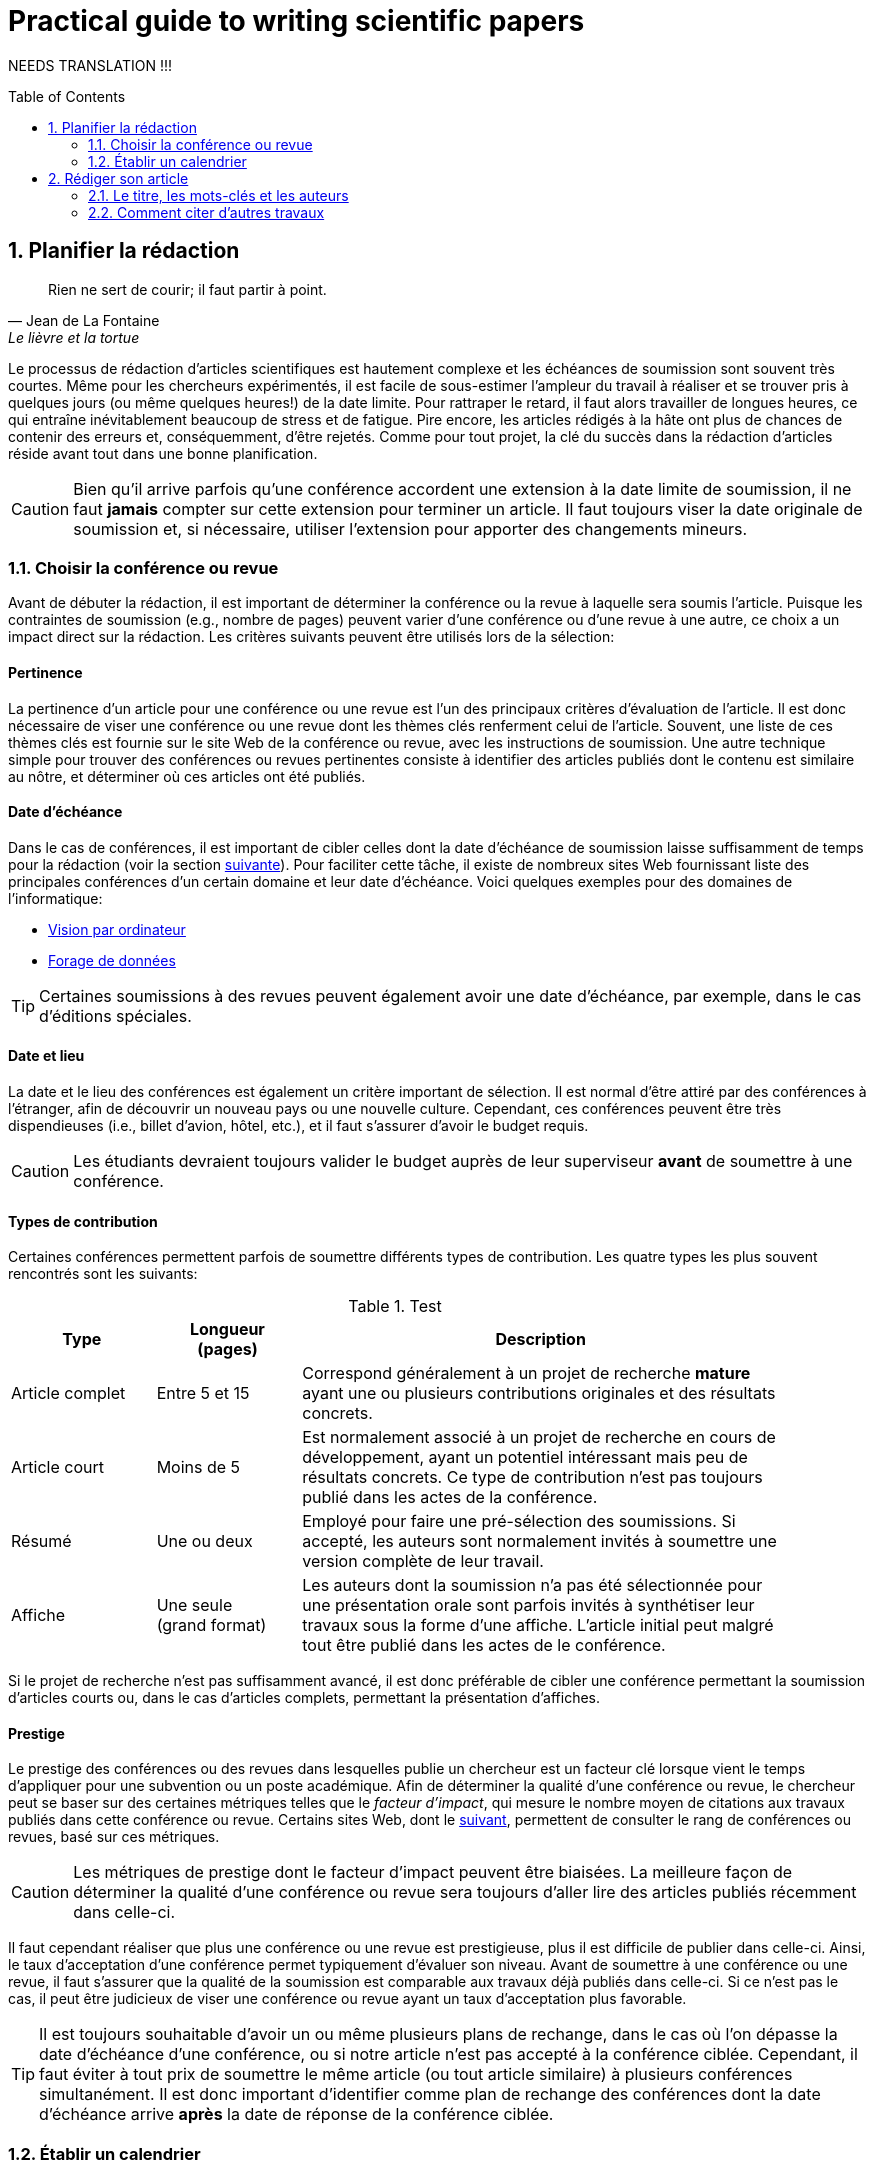 = Practical guide to writing scientific papers
:awestruct-layout: default
:awestruct-show_header: true
:imagesdir: images
:doctype: article
:icons:
:iconsdir: ../images/icons
:toc:
:toc-placement!:

:numbered:

NEEDS TRANSLATION !!! 

toc::[]

== Planifier la rédaction

[[lafontaine]]
[quote, Jean de La Fontaine, Le lièvre et la tortue]
____
Rien ne sert de courir; il faut partir à point.
____

Le processus de rédaction d'articles scientifiques est hautement complexe et les échéances de soumission sont souvent très courtes. Même pour les chercheurs expérimentés, il est facile de sous-estimer l'ampleur du travail à réaliser et se trouver pris à quelques jours (ou même quelques heures!) de la date limite. Pour rattraper le retard, il faut alors travailler de longues heures, ce qui entraîne inévitablement beaucoup de stress et de fatigue. Pire encore, les articles rédigés à la hâte ont plus de chances de contenir des erreurs et, conséquemment, d'être rejetés. Comme pour tout projet, la clé du succès dans la rédaction d'articles réside avant tout dans une bonne planification.      

CAUTION: Bien qu'il arrive parfois qu'une conférence accordent une extension à la date limite de soumission, il ne faut *jamais* compter sur cette extension pour terminer un article. Il faut toujours viser la date originale de soumission et, si nécessaire, utiliser l'extension pour apporter des changements mineurs.

[[choix-conference]]
===	Choisir la conférence ou revue

Avant de débuter la rédaction, il est important de déterminer la conférence ou la revue à laquelle sera soumis l'article. Puisque les contraintes de soumission (e.g., nombre de pages) peuvent varier d'une conférence ou d'une revue à une autre, ce choix a un impact direct sur la rédaction. Les critères suivants peuvent être utilisés lors de la sélection:

:numbered!:

==== Pertinence

La pertinence d'un article pour une conférence ou une revue est l'un des principaux critères d'évaluation de l'article. Il est donc nécessaire de viser une conférence ou une revue dont les thèmes clés renferment celui de l'article. Souvent, une liste de ces thèmes clés est fournie sur le site Web de la conférence ou revue, avec les instructions de soumission. Une autre technique simple pour trouver des conférences ou revues pertinentes consiste à identifier des articles publiés dont le contenu est similaire au nôtre, et déterminer où ces articles ont été publiés. 

==== Date d'échéance

Dans le cas de conférences, il est important de cibler celles dont la date d'échéance de soumission laisse suffisamment de temps pour la rédaction (voir la section <<etablir-calendrier, suivante>>). Pour faciliter cette tâche, il existe de nombreux sites Web fournissant liste des principales conférences d'un certain domaine et leur date d'échéance. Voici quelques exemples pour des domaines de l'informatique:
====
* http://conferences.visionbib.com/Iris-Conferences.html[Vision par ordinateur]
* http://www.kdnuggets.com/meetings[Forage de données]
====

TIP: Certaines soumissions à des revues peuvent également avoir une date d'échéance, par exemple, dans le cas d'éditions spéciales.

==== Date et lieu

La date et le lieu des conférences est également un critère important de sélection. Il est normal d'être attiré par des conférences à l'étranger, afin de découvrir un nouveau pays ou une nouvelle culture. Cependant, ces conférences peuvent être très dispendieuses (i.e., billet d'avion, hôtel, etc.), et il faut s'assurer d'avoir le budget requis.

CAUTION: Les étudiants devraient toujours valider le budget auprès de leur superviseur *avant* de soumettre à une conférence. 

==== Types de contribution

Certaines conférences permettent parfois de soumettre différents types de contribution. Les quatre types les plus souvent rencontrés sont les suivants:

.Test
[width="90%",cols="3,3,10",options="header"]
|=========================================================
| Type | Longueur +
(pages) | Description
| Article complet | Entre 5 et 15 | Correspond généralement à un projet de recherche *mature* ayant une ou plusieurs contributions originales et des résultats concrets.
| Article court | Moins de 5 | Est normalement associé à un projet de recherche en cours de développement, ayant un potentiel intéressant mais peu de résultats concrets. Ce type de contribution n'est pas toujours publié dans les actes de la conférence.
| Résumé | Une ou deux | Employé pour faire une pré-sélection des soumissions. Si accepté, les auteurs sont normalement invités à soumettre une version complète de leur travail.
| Affiche | Une seule + 
(grand format) | Les auteurs dont la soumission n'a pas été sélectionnée pour une présentation orale sont parfois invités à synthétiser leur travaux sous la forme d'une affiche. L'article initial peut malgré tout être publié dans les actes de le conférence.
|=========================================================

Si le projet de recherche n'est pas suffisamment avancé, il est donc préférable de cibler une conférence permettant la soumission d'articles courts ou, dans le cas d'articles complets, permettant la présentation d'affiches.

==== Prestige

Le prestige des conférences ou des revues dans lesquelles publie un chercheur est un facteur clé lorsque vient le temps d'appliquer pour une subvention ou un poste académique. Afin de déterminer la qualité d'une conférence ou revue, le chercheur peut se baser sur des certaines métriques telles que le __facteur d'impact__, qui mesure le nombre moyen de citations aux travaux publiés dans cette conférence ou revue. Certains sites Web, dont le http://www.journal-ranking.com[suivant], permettent de consulter le rang de conférences ou revues, basé sur ces métriques.  

CAUTION: Les métriques de prestige dont le facteur d'impact peuvent être biaisées. La meilleure façon de déterminer la qualité d'une conférence ou revue sera toujours d'aller lire des articles publiés récemment dans celle-ci.

Il faut cependant réaliser que plus une conférence ou une revue est prestigieuse, plus il est difficile de publier dans celle-ci. Ainsi, le taux d'acceptation d'une conférence permet typiquement d'évaluer son niveau. Avant de soumettre à une conférence ou une revue, il faut s'assurer que la qualité de la soumission est comparable aux travaux déjà publiés dans celle-ci. Si ce n'est pas le cas, il peut être judicieux de viser une conférence ou revue ayant un taux d'acceptation plus favorable. 
  
TIP: Il est toujours souhaitable d'avoir un ou même plusieurs plans de rechange, dans le cas où l'on dépasse la date d'échéance d'une conférence, ou si notre article n'est pas accepté à la conférence ciblée. Cependant, il faut éviter à tout prix de soumettre le même article (ou tout article similaire) à plusieurs conférences simultanément. Il est donc important d'identifier comme plan de rechange des conférences dont la date d'échéance arrive *après* la date de réponse de la conférence ciblée.    

:numbered:

[[etablir-calendrier, Établir un calendrier]]
===	Établir un calendrier

Une fois la conférence ou la revue cible choisie, l'étape suivante consiste à établir un calendrier couvrant toutes les étapes de préparation de l'article, jusqu'à la date prévue de soumission. Dans le cas d'une conférence, cette date est contrainte par l'échéance de soumission.

L'élaboration d'un article est un processus complexe qui devrait en principe débuter avant la recherche, se continuer durant la recherche et se terminer après l'obtention, l'analyse et l'interprétation des résultats. Bien qu'il soit tentant de vouloir bâtir une version complète de l'article d'un seul coup, pour sauver du temps, cette approche mène souvent à un cul-de-sac, nécessitant de refaire une partie importante du travail. Dans certains cas, cela peut avoir pour conséquence de rater l'échéance se soumission. Une meilleure approche est d'élaborer l'article itérativement, chaque itération correspondant à une version de plus en plus complète de l'article. Une itération renferme typiquement une ou plusieurs des tâches suivantes:

:numbered!:

==== Recherche bibliographique

Cette tâche permet d'identifier les travaux antérieurs du domaine qui adressent la même problématique, ou dont la méthodologie proposée est similaire à la sienne. Les résultats de cette recherche serviront principalement à rédiger la revue de littérature de l'article (voir la section <<revue-litterature, Faire sa revue de littérature>>). Cependant, certaines références peuvent également servir à:

* Établir un étalon de comparaison pour évaluer sa propre approche dans la section expérimentale. 
* Appuyer ou faciliter certains arguments utilisés dans l'article
* Motiver le cadre expérimental de l'article
* etc.

La recherche bibliographique débute normalement avant la recherche et se poursuit jusqu'à la soumission de l'article. Au début, celle-ci devrait être suffisamment large pour inclure les travaux proposant des approches complémentaires et portant sur des applications connexes. Cette recherche devrait par la suite devenir de plus en plus ciblée, de manière à restreindre la liste des références incluses dans l'article.

TIP: Il est important de conserver une liste des références rencontrées durant la recherche bibliographique. Cette tâche peut être facilitée à l'aide d'outils de gestion bibliographique tels que http://endnote.com/[Endnote] ou http://www.mendeley.com/[Mendeley]. 

==== Expérimentation

À l'exception de types particuliers d'articles (e.g., cas d'études, survol de littérature), l'expérimentation est essentielle à tout article scientifique. Elle se fait normalement en quatre étapes:

. *Planification:*
+
L'étape de planification consiste à déterminer la méthodologie expérimentale à employer pour vérifier ses hypothèses de recherche. Dans le cas où une nouvelle approche est proposée pour un certain problème, la méthodologie expérimentale renferme typiquement les tâches suivants:
+
* Sélectionner les approches de la littérature qui serviront d'étalon de comparaisons 
* Identifier les jeux de données de test (i.e., les _benchmarks_) dans la littérature ou générer ces données à partir de simulations
* Choisir les métriques employées pour évaluer la qualité des différentes approches
* Déterminer les paramètres à utiliser pour les approches testées  
* etc.

. *Réalisation:* 
+
La réalisation d'expériences occupe généralement une place importante dans un projet de recherche. Durant cette étape, il est important de bien suivre la plan expérimental prévu à l'étape de planification. Bien qu'il soit tentant de modifier ce plan en fonction des résultats observés, cela risque de biaiser les résultats et mener à une conclusion erronée. 

. *Collecte des résultats:* 
+
Une fois les expériences complétées, l'étape suivante consiste à regrouper, nettoyer et restructurer les résultats en vue d'être analysés.  

. *Analyses des résultats:* 
+
Cette étape a pour objectif de valider ou infirmer les hypothèses de recherche à partir des résultats expérimentaux. Selon les observations, l'analyse permet de raffiner la méthodologie expérimentale ou proposer de nouvelles expériences. 
+
CAUTION: Une erreur souvent rencontrée dans l'analyse des résultats est de généraliser à partir d'un nombre limité d'observations. Par exemple, établir qu'une approche est meilleure qu'une autre, en se basant uniquement sur quelques exemples. Il est plutôt recommandé de valider ou infirmer un hypothèse à l'aide d'un test statistique où un niveau de confiance peut être spécifié (voir la section <<???>>).

Tout comme la recherche bibliographique, l'expérimentation devrait commencer avant la rédaction. Une stratégie pour faciliter la planification des expériences consiste à déterminer d'avance le contenu des tableaux et figures de l'article. Par exemple, on pourrait imaginer une figure montrant le taux d'erreur moyen de différentes approches en fonction d'un certain paramètre. À l'étape de rédaction, ces tableaux et figures seraient produites à partir des résultats obtenus.

==== Rédaction

Comme mentionné précédemment, il est préférable d'utiliser une approche systématique de rédaction, construisant l'article étape par étape, au lieu de tenter de rédiger l'article d'un seul coup. Les conseils suivants peuvent être utilisés pour faciliter la rédaction:
****
* Rédiger directement dans le gabarit de la conférence ou de la revue ciblée. Cela évitera de mauvaises surprises de mise en page. 
* Commencer par construire un squelette de l'article, identifiant ses sections, sous-sections, tableaux et figures. Ce squelette servira de guide lors de la rédaction.
* Rédiger d'abord les sections les plus faciles. Pour certaines personnes, il s'agira de l'introduction, alors que d'autres seront plus à l'aide avec la méthodologie. 
* Travailler sur une seul section de l'article à la fois.
* Écrire d'abord un brouillon sans se préoccuper du style. Une fois l'écriture commencée, éviter de revenir en arrière. La révision du brouillon se fera dans une autre étape.  
* En cas de blocage, mettre l'article de côté durant quelques jours. 
* Demander à un collègue de le relire.
* Identifier chaque version de l'article à l'aide d'un numéro ou d'une date. 
****

Le processus de rédaction sera présentée plus en détails dans la section <<??>>. 

TIP: Si le travail de rédaction est fait en équipe, il est important de déterminer d'avance les sections pour lesquelles chaque membre de l'équipe est responsable.  Par ailleurs, il est fortement recommandé d'utiliser un gestionnaire de version, tels que http://subversion.apache.org[SVN], http://www.opencvs.org[CVS] ou http://git-scm.com[Git]. Ces outils facilitent le travail collaboratif, la gestion des conflits dans les fichiers de travail, et la récupération de versions antérieures.

==== Révision

Une fois la rédaction terminée, la révision de l'article se fait en deux étapes:

. *Révision du contenu* 
+
La première étape consiste à réviser le contenu de l'article. Dans cette étape, on s'assure de valider:
+
** La pertinence et la cohérence des différentes parties de l'articles (i.e., titre, résumé, introduction, revue de littérature, méthodologie, expérimentation, discussion, conclusion)
** La clarté des contributions, de la justification de la solution proposée, et de l'analyse des résultats
** L'usage approprié des références
** La redondance du contenu
** La qualité des figures et tables
** La numération des pages
** etc.
+
. *Révision du style*: 
+
Une fois le contenu validé, on révise le style de l'article. Cela inclus, entre autres, les 
la révision 
+
** Le respect de la langue, au niveau de l'orthographe et la grammaire
** La clarté et la longueur des phrases
** La fluidité de l'enchaînement des phrases
** etc.

La révision d'articles sera couverte en détails dans la section <<??>>. 

TIP: Si plusieurs personnes participent à la rédaction, le processus de révision peut être problématique. Une stratégie permettant de réduire les conflits est de réviser l'article une personne à la fois, chaque personne passant ses corrections à la suivante. Il est important de déterminer l'ordre des personnes avant de procéder. Plusieurs tours peuvent être nécessaires pour effectuer toutes les corrections.

CAUTION: Il est impératif de prévoir un certain délai dans la réception des corrections des autres membres de l'équipe. Ces personnes peuvent avoir un horaire chargé qui ne permet pas de travailler immédiatement sur l'article.    L'horaire des membres doit donc être considéré lorsqu'on détermine leur ordre dans le processus de révision.

==== Exemple de calendrier

Le tableau suivant montre un exemple de calendrier de préparation d'articles. Évidemment, la durée requise pour chaque tâche dépend du type d'article et de l'expérience du chercheur. 

[width="80%",cols="10,^4,^4,^3",options="header"]
|=========================================================
| Tâche | Date début +
(prévue) | Date fin +
(prévue) | Durée +
(jours)
| Recherche biblio. (1ère itération) | 01/07/2013 | 20/09/2013 | 50
| Expérimentation (1ère itération) | 21/09/2013 | 20/10/2013 | 60
| Rédaction (1ère itération) | 21/10/2013 | 20/12/2013 | 60
| Révision (1ère itération) | 06/01/2014 | 21/01/2014 | 15
| Recherche biblio. (2ème itération) | 22/01/2014 | 01/02/2014 | 10
| Expérimentation (2ème itération) | 02/02/2014 | 17/02/2014 | 15
| Rédaction (2ème itération) | 18/02/2014 | 28/02/2014 | 10
| Révision (2ème itération) | 01/03/2014 | 11/03/2014 | 10
| Rédaction (3ème itération) | 12/03/2014 | 22/03/2014 | 10
| Révision (3ème itération) | 23/03/2014 | 02/04/2014 | 10
| *Soumission* | 02/04/2014 | N/A | N/A
| *Date d'échéance* | 07/04/2014 | N/A | N/A
|=========================================================

:numbered:

== Rédiger son article

[[churchill]]
[quote, Winston Churchill]
____
L’écriture est une aventure. Au début c’est un jeu, puis c’est une amante, ensuite c’est un maître et ça devient un tyran.
____

Toute personne ayant traversé l'épreuve peut le confirmer: la rédaction d'un premier article scientifique est une des expériences les plus difficiles et frustrantes dans la carrière d'un chercheur. Synthétiser un travail complexe de recherche dans quelques pages, de manière claire et concise, peut sembler de prime abord être une tâche impossible. Heureusement, en abordant le problème une étape à la fois et de manière structurée, la rédaction d'un article devient beaucoup plus simple. De plus, le processus de rédaction deviendra, avec le temps, de plus en plus facile.

Un article scientifique est généralement composé des éléments suivants: 

. Un titre
. Une liste d'auteurs et leurs affiliations 
. Une liste de mots-clés
. Un résumé
. Une introduction
. Une revue de littérature
. Une méthodologie
. Une présentation des résultats expérimentaux
. Une discussion et conclusion 
  
Le corps de l'article est composé des cinq derniers éléments de cette liste (i.e., introduction à conclusion), correspondant typiquement à des sections séparées et présentées dans cet ordre. Ces sections doivent répondre à une série de questions (adaptées des _questions de Bradford Hill_ <<hill1965, (Hill 1965)>> ):    
[width="80%",cols="2,4",options="header"]
|=========================================================
| Section | Question
| Introduction | Quelles sont les motivations et les contributions des auteurs?
| Revue de littérature | Quels travaux antérieurs portent sur le même sujet?
| Méthodologie | Qu'ont fait les auteurs?
| Résultats | Qu'ont trouvé les auteurs?
| Discussion et conclusion | Que signifient les résultats obtenus par les auteurs?
|=========================================================

Bien que l'article soit divisé en plusieurs sections, il devrait se lire comme un tout et suivre une ligne droite, établie par l'objectif ou l'hypothèse de recherche.

TIP: La forme et le contenu d'un article peut varier selon la nature de la recherche et la publication visée. Par exemple, un article de type _Survol de littérature_ contient typiquement une longue revue de littérature et peut ne pas avoir de méthodologie ni de résultats expérimentaux. De même, un article de revue est généralement plus long qu'un article de conférence, et les parties portant sur la méthodologie et la validation expérimentales sont souvent plus détaillées.

TIP: Lorsque l'espace est limité, la revue de littérature peut parfois être faite dans l'introduction de l'article, en autant qu'elle soit présentée après la problématique. Cette approche est également envisageable lorsque la contribution principale de l'article est une amélioration des techniques existantes de la littérature. En revanche, certains auteurs préfèrent mettre la revue de littérature juste avant la conclusion, de manière à ne pas briser le flot dans la présentation de ses propres travaux.    

===	Le titre, les mots-clés et les auteurs

Un bon titre devrait décrire adéquatement le contenu de l'article dans le moins de mots possibles, sans être trop long ni trop court. Un bon titre renferme normalement entre 10 et 12 mots. Les consignes suivantes peuvent être employés pour la sélection du titre:

****

* Utiliser des mots qui mettent en valeur le domaine ou l'application de la recherche, ainsi son originalité. 

* Pour que l'article puisse être trouvé à partir d'une requête non-spécifique dans un moteur de recherche (i.e., une requête ne visant pas directement notre article), éviter les mots trop génériques ou trop spécifiques. Ainsi, les mots trop génériques risquent d'engendrer trop de résultats à une requête contenant ces mots. À l'opposé, les mots trop spécifiques limitent les chances de l'article d'être retrouvé à l'aide d'une requête portant sur un thème plus général (e.g., une approche ou une application).

* Le titre ne doit pas contenir de mots inutiles tels ``__Observations on__'' ou ``__A study of__'', etc.

* Le titre ne doit pas contenir d'abréviations ni de symboles.

****

.Un mauvais choix de titre
....
image:icons/no-tt.png[] {nbsp} BLABLABLA BAD
....

.Un meilleur choix de titre
====
image:icons/check-tt.png[] {nbsp} BLABLABLA GOOD
====


TIP: Certains revues ou conférences exigent également un titre courant (_running title_) qui sera imprimé au bas ou haut de chaque page de l'article. Le titre courant est une version écourtée du titre principal, et a normalement entre 30 et 50 caractères.

////

.Auteurs
* Pourquoi l’ordre est important
* Affiliations

===	Le résumé

* Problématique visée (très court)
* Contributions principales du travail
* Résultats et conclusions principales

////
An abstract should be included at the beginning of the paper. The abstract can
persuade or put off readers. The abstract is the part of the paper that will be included in
most electronic databases, available for retrieval. The abstract should state the purposes
of the study or investigation, basic procedures (selection of study subjects or laboratory
animals; observational and analytical methods), main findings (giving specific data
and their statistical significance, if possible) and the principal conclusions. It should
emphasize the new and important aspects of the study or observations.
A good abstract should be a miniature version of the paper, provide a brief summary
of each of the main sections of the paper and follow the structure of the paper. Many
journals require a structured abstract, which includes subtitles such as objective, type of
design, setting, material or subjects, methods, results, and conclusions. The number of
words in an abstract should generally be less than 150 for unstructured abstracts, and less
than 250 for structured abstracts. Some electronic databases are programmed to accept
only up to this limited number of words. Abstracts are generally written in the past tense.
The abstract should be self-contained and able to stand alone without need to consult the
full text. As such it should not include references to literature or to figures and tables in
the body of paper, should not include information that is not in the paper, and should not
contain abbreviations or acronyms unless standard or very well known.
Most scientific journals require authors to provide 3 to 10 key words or short phrases
that will assist indexers in cross-indexing the article. Key words are usually placed
beneath the abstract. Terms from the Medical Subject Headings (MeSH) list of PubMed
(US National Library of Medicine) should be used wherever possible, to facilitate
indexing and retrieval (see Annex 3).
////

=== L’introduction

* Description du contexte et de la problématique (quel est le problème?)
* Motivation du travail (pourquoi est-ce important?)
* Grandes lignes de l’approche (comment?)
* Originalité et contributions (quels sont les avantages?)
* Présentation de la structure

===	La revue de littérature

* Se concentrer sur des travaux récents (état de l’art)
* Éviter les généralités
* Structurer de manière cohérente les travaux sur le même sujet
* Proposer des avantages et limitations aux travaux cités

////

===	Comment citer d’autres travaux
* (à mettre ailleurs???)

////

===	La méthodologie

* Présenter les principes centraux avant d’aller en détail (il faut donner l’intuition au lecteur). Exemple : illustrer l’approche à l’aide d’un schéma 
* Présenter la notation employée (tableau)
* Établir les fondements théoriques (présenter le modèle sur lequel repose la méthode proposée et justifier l’emploi de ce modèle). Propriétés versus théorème. Preuve en annexe?
* Description détaillée de l’approche (algorithme, paramètres, etc.). S’assurer que le lecteur a toute l’information nécessaire pour reproduire les travaux. Motiver les choix conceptuels.
* Implications théoriques (complexité en terme de temps de calcul,  stockage, etc.)

////
Principles
Replicability of results is the heart of science. The methods section should provide
a detailed exposition of the research design. A reader of the methods section should be
able to repeat the study and to validate the findings. A methods section less than two
double-spaced pages is probably inadequate.

The methods section should be organized under meaningful subheadings and
describe techniques used in sufficient detail to allow others to replicate the study.
Established methods should be referenced but no description is necessary. For published
but not well known methods, a reference as well as a brief description should be given.
New or substantially modified methods should be clearly described, with reasons given
for using them and with their limitations outlined.
The methods section should not:
* refer to patients and animals as material; patients and animals are living things; not
inanimate “material”. The term “material” should be used only if inanimate specimens
have been used.
* use proprietary names of drugs; generic names should be used.
Ethics
When reporting experiments on human subjects, authors should indicate whether
the procedures followed were in accordance with the ethical standards of the responsible
committee on human experimentation (institutional or regional) and with the Helsinki
Declaration.
Patients’ names, initials, or hospital numbers should not be used. Particular care
should be taken that these do not appear in illustrative material.
When reporting experiments on animals, authors should indicate whether the
institutional or national guidelines or laws on the care and use of laboratory animals
were followed.


Statistics

Statistical methods should be described in sufficient detail to enable a knowledgeable
reader with access to the original data to verify the reported results. References for
statistical methods should be to standard works when possible. Any computer programs
used should be identified. Statistical terms, abbreviations, and symbols should be
defined.
Details about randomization, if used, should be given, as well as concealment
of allocation to treatment groups, and the method of masking (blinding). Losses to
observation (such as dropouts from a clinical trial) should be reported.
It is recommended to include the word “considered” in descriptions of statistical
significance such as “a P value of less than 0.05 was considered statistically significant”,
since the choice of this cut-off point is arbitrary.

It is better to avoid non-technical uses of technical statistical terms, such as “random”
“significant”, “correlation” and “sample” in non-statistical contexts.
////

=== La présentation et l'analyse des résultats

* Jeux de données utilisés (justifier l’utilisation, détails sur le contenu)
* Approches de comparaison (état de l’art, description sommaire)
* Méthodologie de comparaison (approche employée dans des travaux précédents, métriques standard, etc.)
* Paramètres utilisés. Les expériences doivent pouvoir être reproduites.
* Résultats sous la forme de tableaux et graphiques : quoi mettre, titre, caption, etc.
* Analyse des résultats (validation statistique, quoi mettre en valeur, etc.)

////
Principles

The objective of the research should be kept in mind. Results that do not relate to the
research objective should not be mentioned. Sufficient detail should be given to allow
other scientists to assess the validity and accuracy of the results. Statistics should not
take over the paper, but statistical analysis of the results should be adequately described.
Results should be presented in a logical sequence in the text, tables, and illustrations.
Tables and graphs are often extremely helpful in summarizing large amounts of data.
Authors should not repeat in the text the numerical data contained in figures and
tables.
The number of tables and figures should be restricted to those needed to explain the
argument of the paper and to support its findings. A good rule about whether to include
figures or not is: When in doubt, leave it out.

Tables

Tables should be used to show the exact values of more data than can be summarized
in a few sentences of text; or when the objective of presenting data is to present specific
inter-relationships. Tables should not be used when the data can be easily presented in
the text (tables are more expensive to typeset than text); or when there is no relation
between the data or to a time sequence.
A table should be readily understood without reference to the text. After reading
the title and abstract, many readers often glance through the tables and illustrations
before deciding whether or not to read the text. A table should be cited in the text, be
numbered, and have a title which exactly describes the content of the table. It should
have short or abbreviated headings for columns and rows and, if necessary, a footnote
for explanation of non-standard abbreviations that are used, and for identification of
statistical measures of variations, such as standard deviation and standard error of the
mean. Tables should have a logical structure. Columns should be arranged from left to
right in a logical sequence, e.g. to reflect the sequence in which data were collected or
changes over time. Rows should be arranged from top to bottom in a logical order, e.g.
by ascending order of age.
A table should not include in its title any unnecessary words, nor a repetition of
column and row headings. There should be no ambiguity about the purpose of the columns and rows. When column headings are grouped, a straddle-line should be used to
eliminate any uncertainty about which column headings are included under the grouped
column headings. Items in row headings may be indented to indicate groupings.
For purposes of publication:

* The table should not exceed the width of the journal columns. A single-column table,
in a journal with a double-column page, should not include more than 60 characters
(and equivalent spaces) in a row (with its row heading). A table running the full
width of a page should not include more than 120 characters in a row.
* Each table should be typed or printed with double-spacing on a separate sheet of
paper. Tables should not be submitted as photographs or images.
* Tables should not have internal horizontal and vertical rules.
* Tables should be numbered consecutively in the order of their first citation in the
text. Each table should be cited in the text.
* If data are used from another published or unpublished source, permission is needed
and should be acknowledge fully.
* The use of too many tables in relation to the length of the text may produce difficulties
in the layout of pages. Issues of the journal to which the paper will be submitted
can be checked to estimate how many tables can be used per 1000 words of text.
A general rule is no more than one table (or illustration) per 1000 words of text (4
pages of manuscript).
* The editor, on accepting a paper, may recommend that additional tables containing
important backup data, too expensive to publish, be deposited with an archival
service, such as the National Auxiliary Publication Service in the United States, or
made available by the author on request. In that event an appropriate statement will
be added to the text. Such tables should be submitted for consideration with the
paper.

Illustrations

Illustrations should be used only for a specific purpose. An illustration may be used
as evidence to support the argument, since “seeing is believing”. Illustrations may be
used as a more efficient way in presenting data. A flow chart is such an example. The
use of illustrations for emphasis, just to stress a point, is not a good purpose. It may be
more appropriate for a presentation than a written paper.
Graphs are used to illustrate relationships. If exact values are important, a table is preferable to a graph; when trends and relationships are more important than exact values, a graph is more efficient. A graph is a better alternative than a table with many
entries. The same data should not be repeated in figures and tables.
For purposes of publication:

* Figures should be professionally drawn and photographed; freehand or typewritten
lettering is unacceptable.
* Instead of original drawings, X-ray films, and other material, authors should submit
sharp, glossy, black-and-white photographic prints, usually 127 × 173mm (5 × 7 inches)
but not larger than 203 × 254mm (8 × 10 inches). Letters, numbers, and symbols
should be clear and even throughout, and of sufficient size that when reduced for
publication each item will still be legible.
* Titles and detailed explanations belong in the legends for illustrations not on the
illustrations themselves.
* Each figure should have a label pasted on its back, indicating the number of the
figure, author’s name, and top of the figure. Do not write on the back of the figures
or scratch or mar them by using paper clips. Do not bend figures or mount them on
cardboard.
* Photomicrographs should have internal scale markers. Symbols, arrows or letters
used in microphotographs should contrast with the background.
* If photographs of people are used, either the subjects must not be identifiable or their
pictures must be accompanied by written permission to use the photographs.
* Figures should be numbered consecutively according to the order in which they have
been first cited in the text.
* If a figure has been published, the original source has to be acknowledged and a
written permission from the copyright holder to reproduce the material should be
submitted.
* Permission is required irrespective of authorship or publisher except for documents
in the public domain.
* For illustrations in colour, it is important to ascertain whether the journal requires
colour negatives, positive transparencies or colour prints. Some journals publish
illustrations in colour only if the author pays for the extra cost.
* Legends for illustrations should be typed or printed using double spacing, starting
on a separate page, with Arabic numerals corresponding to the illustrations.
* When symbols, arrows, numbers, or letters are used to identify parts of the illustrations,
each one should be explained clearly in the legend. The internal scale, and the method
of staining in microphotographs, should be stated.
////

===	Discussion des résultats et conclusion

* Résumé des principaux objectifs et contributions
* Résumé des principaux résultats obtenus
* Travaux futurs
* Rappel des points principaux (quoi éviter à tout prix)

////
This section of the paper should emphasize the new and important aspects of the
study and the conclusions that follow from them. It should not repeat in detail data or
other material given in the Introduction or Results sections.
Good papers have a targeted discussion, to keep it focused. The discussion should
preferably be structured to include the following six components (Docherty and Smith,
1999):

* statement of principal findings
* strengths and weaknesses of the study
* strengths and weaknesses in relation to other studies
* meaning of the study, possible mechanisms and implications for clinicians and
policymakers
* unanswered questions and future research
* conclusion.
* Statement of principal findings: The opening of the discussion usually gives the answer
to the research question, or a restatement of the principal findings. This should not
normally be more than a few sentences. It is advisable that the discussion start with
a sentence that clearly shows that the paper includes new information. Reviewers
often start with a “null hypothesis” that the paper does not add anything new.
* Strengths and weaknesses of the study: Equal emphasis should be given to both
strengths and weaknesses. Reviewers are more interested in seeing that the author
is aware of the weaknesses. If the reader discovers in the paper weaknesses that are
not mentioned by the author, the trust in the paper will be shaken. A subheading such
as “limitations of the study” or data is useful. Findings that have not been described
in the results section should not be discussed.
* Strengths and weaknesses in relation to other studies: All evidence bearing on the
argument, with or against, should be considered. Authors should discuss the opposing
point of view, taking a “devil’s advocate” position. Full credit should be given for
supporting evidence. Authors should avoid burying the citation of a previously
published paper on the same question, which arrived at the same answer in the
discussion. Such a citation is better highlighted in the introduction. It is not enough
to simply summarize published papers. The authors should critically evaluate their
methodology, findings and conclusions. In particular, any differences in results should
be discussed and possible explanations offered. If the authors do not know why their
results are different from other studies, they should say so, but not imply that their
results are better.

Meaning of the study, possible mechanisms and implications for clinicians and
policymakers: This section should be written carefully. Authors should not move
beyond the limited evidence provided by the study. Restraint in stating implications
is a virtue appreciated by reviewers and readers. It may also be relevant to emphasize,
not only what the results mean, but also what the results do not mean. This will keep
readers from making unjustified conclusions.
* Unanswered questions and future research: New research may be proposed to provide
the answer to questions that are still not answered. A good study should generate
new ideas for further research. A simple statement that further research is needed is
less helpful than providing new specific research questions or suggesting particular
studies.
* Conclusion: A good paper ends with strong clear conclusions. It has been said that the
body of a good paper is a “thunderbolt in reverse”: it begins with thunder (introduction)
and ends with lightning (conclusions) (Byne, 1998). Conclusions should be linked with
the goals of the study, and should be limited to the boundaries of the study. Authors
should avoid unqualified statements and conclusions not completely supported by
the data. For example, they should not make statements on economic benefits and
costs unless their manuscript includes economic data and analysis. Authors should
refrain from claiming unjustified priority about the findings. It should be noted that
a negative finding could be as important as a positive finding.
////

=== Les remerciements

À COMPLÉTER

////
At an appropriate place in the article (the title page, footnote or an appendix to the
text; depending on the journal requirements), one or more statements should specify:
contributions that need acknowledging but do not justify authorship, such as general
support by a department chair; acknowledgement of technical help; acknowledgements
of financial or material support, which should specify the nature of the support; and
relationships that may pose a conflict of interest.
Persons who have contributed intellectually to the paper but whose contributions
do not justify authorship may be named and their function or contribution described,
for example “scientific adviser”, “critical review of study proposal”, “data collection”,
or “participation in clinical trial”. Such persons must have given their permission to
be named. Authors are responsible for obtaining written permission from persons
acknowledged by name, because readers may infer their endorsement of the data and
conclusions. Technical help is better acknowledged in a paragraph separate from that
acknowledging other contributions.
////

=== La bilbiographie

À COMPLÉTER

////
The reference section is an important part of a scientific paper. The number of
references should be restricted to those that have a direct bearing on the work described.
Except for review articles, it is rarely necessary to have more than 40 references in the
longest paper (Halsey, 1998).
References should be carefully checked. They should be verified against original
documents. One study has shown that in a random check of references in published
papers, 20% were misquoted, with half of the misquotations being seriously misleading
(DeLacey et al. 1985). Useful advice for the author is to photocopy the first page of every
reference cited. This page normally includes all the information needed for correctly
citing the reference.
Different standard formats for citing references are used in different scientific
disciplines. These formats include: MLA Style established by the Modern Language
Association; APA Style, governed by the Publication Manual of the American
Psychological Association; CMS Footnote Style, conforming to the Chicago Manual of
Style; and CBE Number Style established by the Council of Biology Editors.
In biomedical sciences, there are two major styles for citing the references: the
Harvard system and the Vancouver system.
In the Harvard system, the order of references at the end of the paper is strictly
alphabetical, regardless of the chronology. In the text of the paper, references are cited
by giving in parentheses the name of the author and the year of publication. When the
author’s name is part of a sentence, only the year is put in parentheses. When several
references are given together, they should be listed in chronological order and separated
by a semicolon. When a paper written by two authors is quoted, both names are given. If
there are more than two authors, all the names may be given the first time the reference
is cited. Otherwise, it is sufficient to give the name of the first author only, adding “et
al”. The term “et al” means “and others”. It is an abbreviation for two Latin terms: “et
alii” (masculine) and “et aliae” (feminine). When two citations have the same author
and the same year of publication, alphabetical annotation is used, for example “2004a”.
The order of these alphabetically annotated citations ideally should be chronological
within the year.
The Vancouver system has been adopted in the “Uniform Requirements for
Manuscripts Submitted to Biomedical Journals” by the International Committee of
Medical Journal Editors (who held their first meeting in Vancouver). Most biomedical
journals follow this system. It is based largely on a standard style adapted by the US
National Library of Medicine (NLM) for its databases. According to the Vancouver
style, references should be numbered consecutively in the order in which they are first
mentioned in the text. References in text, tables and legends should be identified by Arabic numerals in parentheses. References cited only in tables or figure legends should
be numbered in accordance with the sequence established by the first identification in
the text of the particular table or figure.
In writing the early drafts of the paper, it is advisable to use the Harvard style. If
numbers are assigned to references at this early stage, those numbers will very likely
have to be changed in subsequent drafts. In the final draft, the authors can switch to
the Vancouver style. To track the references in the early drafts using a word-processing
program, one can place at the beginning of each citation a character not used elsewhere
in the text, for example an asterisk (\*).
If journal titles are abbreviated, as is the practice in most but not all journals, this
should be in line with the abbreviations in the Index Medicus (which are based on an
international standard). The list of journals is published annually in the January issue.
The list can also be accessed through the web site of the US Library of Medicine (http:
//www.nlm.nih.gov).
Unpublished observations are generally not to be used as references; papers accepted
for publication but not yet published and given as references are identified as “in press”
or “forthcoming”; research papers submitted to a journal but not yet accepted are to be
treated as unpublished observations.
Authors should avoid citing a “personal communication” unless it provides
essential information not available from a public source, in which case the name of the
person and date of communication should be cited in parentheses in the text. Authors
should obtain permission and confirmation of accuracy from the source of a personal
communication.
Annex 4 provides examples on how different types of references should be cited.
Additional information may be obtained from the web site: http://www.nlm.gov/bsd/
uniform_requirements.html.

////

== Réviser son article

=== Révision du contenu scientifique

À COMPLÉTER

////
For creative writing, the word processor is the best invention since the quill pen. The
days of retyping are over. Most journals require an electronic copy of the paper.

.Revision checklist
* Is the title accurate, succinct and effective?
* Are keywords indexable? It is better to use keywords from the Medical Subject
Headings (MeSH vocabulary) of MEDLINE (Annex 3).
* Does the abstract represent the content of all the main sections of the paper, within
the length allowed by the journal? Do data in the abstract agree with data in the
paper?
* Does the introduction set the stage adequately but concisely for the main question
considered, or for the hypothesis tested, in the paper? Is that question or hypothesis
made clear by the end of the introduction?
* Are the methods described in enough detail to allow replication of research? Are
statistical methods described?
* Are the results presented in a way that allows other investigators to check and to
compare? Can any of the tables or illustrations be omitted? Can any of the tables
be replaced by a graph? Do data in the text agree with data in the tables? Are all
tables and figures cited in the text? Are all tables and figures mentioned in the text
included? Are legends of figures correct?
* Does the discussion properly interpret the significance of the data? Does the
discussion reflect up-to-date awareness of the literature? Are conclusions justified
by the results?
* Are all references cited mentioned in the text? Are all references mentioned in the
text cited? Have any necessary references been omitted?
* Is the length of the paper appropriate? Does any of the text repeat information found
elsewhere in the paper? Are there paragraphs or sentences that can be omitted? Where
possible, it is good to plan to submit an article that is shorter than the average article
published in the journal to which the paper will be sent. The best papers are concise.
Generally, a manuscript should, on average, be about 10 double-spaced pages, or 3
published pages, with 25 references. (Each printed page is about 3–4 double-spaced
typed pages). The sections of a manuscript that are often too long are the introduction
and discussion. The sections that are often too short are the methods and results. A
good rule is to shorten the introduction and discussion and to expand the methods
and results sections.
* Are all pages numbered?
////

=== Révision du style

À COMPLÉTER

////
The acronym “KISS”, “keep it simple and short”, is the key to good scientific writing.
Authors should always choose the simplest and shortest way of saying something. It takes
more time to write a good concise paper, than a lengthy one. Pascal once wrote to a friend:
“I am sorry this letter is so long but I had no time to write a short one.” Most authors do
not spend enough time planning. Good planning will shorten the time spent in writing.
In editing oneself, consideration should be given to paragraphs, sentences and
words. The following sections provide a few useful hints, particularly for non-English
speakers. For additional information, sources such as Strunk (2000) can be consulted.
Paragraphs
Well structured paragraphs are the key to good writing, and should consist of: a
topic or lead sentence to introduce the subject of the paragraph; body sentences which
expand upon the theme and present a logical argument; and either a transitional sentence,
which leads into the next paragraph, or a concluding sentence. There is no firm rule on
paragraph length: more than 25 typed lines would be too long; fewer than 5 or 6 lines
represent what is really a fragment of either adjacent paragraph. A new paragraph must
either link to that preceding it and/or following it, or should clearly introduce a new
subject. In a long discussion, subheadings are a good idea.
Sentences
The following hints may be helpful to authors in revising the style of their paper.

* Long sentences (more than two typewritten lines) are better avoided if possible.
* The active is preferable to the passive because it is much clearer and easier to
understand, in general. For example, replace “It was found by x” by “x found that”).
The passive voice has traditionally been used in scientific writing to refer to the
thoughts or actions of the author. This tendency is slowly changing, and many editors
now encourage authors to use “I” or “we” in their writing.
* Avoid ambiguity in the use of adjectival and adverbial clauses and phrases. It is
often better to simplify sentences by splitting the subordinate phrases and clauses
and making them sentences on their own.
* Avoid verbosity (to say a thing in a complicated way, to make it sound important)
or pompous verbiage.
* Each sentence must have a verb, and the verb should agree with the noun.
* Economy is a virtue. Strike out unneeded words and phrases.
* “Do not use a preposition to end a sentence with”—is a good rule which itself breaks
the rule.
* It is a useful convention to put anything that was done in the past tense and to put
general statements in the present tense. In general, the introduction and discussion
sections are written in the present tense, and the methods and results sections are
written in the simple past tense.
Words
It is advisable to look for and try, where possible, to replace the following six groups
of words.
* Abstract nouns (nouns formed from verbs and ending in: tion, sion, ance, ment, ness,
cy). These nouns are better replaced with verbs. For example, change “Measurements
were performed on the variation” to “The variation was measured” or “we measured the variation”; change “The interpretation of the data was made” to “Data were
interpreted” or “we interpreted the data”.
* Compound nouns (noun clusters) e.g. patient liver enzyme status (the status of liver
enzymes in patients); research result dissemination methods (methods of disseminating
research results).
* Abbreviations, unless they are standard and unless they are used at least ten times
in the paper. Avoid abbreviations in the title and abstract. The complete term for
which an abbreviation stands should precede its first use unless it is a standard unit
of measurement.
* Sexist words: Do not use the pronoun “he” or “his” when she or her would be equally
appropriate. Use the plural form instead. Try to replace words such as: man (unless
referring to a man), mankind, manpower, policeman, foreman.
* Dehumanizing words: e.g. referring to people as cases or subjects (use patients or
volunteers for example); using syndromic tags for patients; male/female are more
appropriate for animals; men and women are better for human subjects.
* Slang and jargon (words that have an arbitrary meaning).
Do not confuse American and British Spelling. Follow the style prescribed by the
journal. If in doubt, use a good dictionary (do not depend on the spell-checker in the
computer which is only as good as its content).
Unless otherwise requested in the journal instructions to authors:
* Measurements of length, height, weight, and volume should be reported in metric
units (metre, kilogram, or litre) or their decimal multiples, and temperatures should
be given in degrees Celsius. Blood pressure should be given in millimetres of
mercury.
* All haematological and clinical chemistry measurements should be reported in the
metric system in terms of the International System of Units (SI). Editors may request
that alternative or non-SI units be added by the authors before publication.

////

==	Soumettre son article

=== Soumission initiale

À COMPLÉTER

Suivre les directives
S'assurer de respecter les contraintes nombre de pages
S'assurer de respecter les contraintes de mise en page
Entrer les noms des auteurs, co-auteurs, adresses
Respecter les contraintes d'anonymat (double blind)
Prévoir le temps nécessaire pour inscrire l'information
Nécessite par fois l'inscription des co-auteurs au système (leur ID)
S'assurer de recevoir une confirmation et un numéro d'article (pour références externes)
S'assurer de l'heure de soumission (fuseau horaire)

===	Resoumission de l'article

À COMPLÉTER

== En terminant...

À COMPLÉTER

== Sources:

À COMPLÉTER

////
* Baker P.N. How to set about writing your first paper. In: O’Brien PMS, Pipkin FB, eds.
Introduction to research methodology for specialists and trainees. London, Royal College
of Obstetricians and Gynaecologists Press, 1999: 225–230.

* Byrne DW. Publishing your medical research paper. Baltimore, Lippincott Williams &
Wilkins, 1998.

* Crowley P. Corticosteroids prior to pre-term delivery, (updated January 1996). Cochrane
Database of Systemic Reviews. London, BMJ Books, 1996.

* DeLacey G, Record C, Wade J. How accurate are quotations and references in medical
journals. British Medical Journal, 1985, 291: 884–886.

* Docherty M, Smith R.. The case for structuring the discussion of scientific papers (editorial).
British Medical Journal, 1999, 318:1224–1225.

* Forgacs J. How to write a review. In: Hall GM, ed. How to write a paper, 2nd edition.
London, BMJ Books, 1998: 77–82.

* Greenhalgh T. How to read a paper: the basics of evidence-based medicine. London,
BMJ Books, 1997:122; 119–123.

* Hall GM, ed. How to write a paper, 2nd edition. London, BMJ Books, 1998.

* Halsy MJ. Revising prose structure and style. In: Hall GM, ed. How to write a paper. 2nd
edition. London, BMJ Books, 1998: 109–136.

* Herod JJO. How to prepare a thesis. In: O’Brien PMS, Pipkin FB, eds. Introduction to
research methodology for specialists and trainees. London, Royal College of Obstetricians
and Gynaecologists Press, 1999: 241–247.

* Hill B. The reason for writing. British Medical Journal, 1965, 2:870.

* Huth EJ. How to write and publish papers in the medical sciences. 2nd edition. Baltimore,
Williams & Wilkins, 1990.

////

Copyright \(C) 2002-2011 Stuart Rackham. Free use of this software is
granted under the terms of the GNU General Public License (GPL).